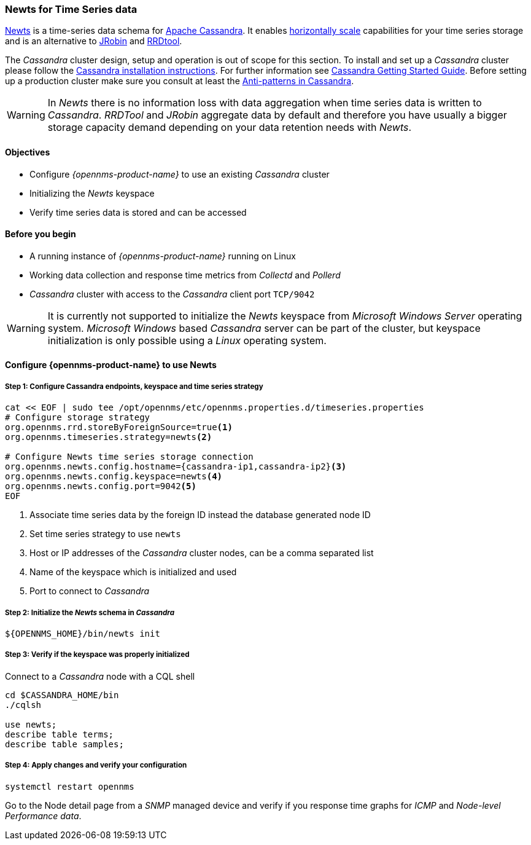 
=== Newts for Time Series data

link:http://newts.io/[Newts] is a time-series data schema for link:http://cassandra.apache.org/[Apache Cassandra].
It enables link:https://en.wikipedia.org/wiki/Scalability#Horizontal[horizontally scale] capabilities for your time series storage and is an alternative to link:http://www.opennms.org/wiki/JRobin[JRobin] and link:http://oss.oetiker.ch/rrdtool/[RRDtool].

The _Cassandra_ cluster design, setup and operation is out of scope for this section.
To install and set up a _Cassandra_ cluster please follow the link:http://cassandra.apache.org/download[Cassandra installation instructions].
For further information see link:https://cassandra.apache.org/doc/latest/getting_started/index.html[Cassandra Getting Started Guide].
Before setting up a production cluster make sure you consult at least the link:https://docs.datastax.com/en/dse-planning/doc/planning/planningAntiPatterns.html[Anti-patterns in Cassandra].

WARNING: In _Newts_ there is no information loss with data aggregation when time series data is written to _Cassandra_.
         _RRDTool_ and _JRobin_ aggregate data by default and therefore you have usually a bigger storage capacity demand depending on your data retention needs with _Newts_.

==== Objectives

* Configure _{opennms-product-name}_ to use an existing _Cassandra_ cluster
* Initializing the _Newts_ keyspace
* Verify time series data is stored and can be accessed

==== Before you begin

* A running instance of _{opennms-product-name}_ running on Linux
* Working data collection and response time metrics from _Collectd_ and _Pollerd_
* _Cassandra_ cluster with access to the _Cassandra_ client port `TCP/9042`

WARNING: It is currently not supported to initialize the _Newts_ keyspace from _Microsoft Windows Server_ operating system.
         _Microsoft Windows_ based _Cassandra_ server can be part of the cluster, but keyspace initialization is only possible using a _Linux_ operating system.

[[gi-configure-opennms]]
==== Configure {opennms-product-name} to use Newts


// No section numbers for step-by-step guide
:!sectnums:

===== Step 1: Configure Cassandra endpoints, keyspace and time series strategy

[source, shell]
----
cat << EOF | sudo tee /opt/opennms/etc/opennms.properties.d/timeseries.properties
# Configure storage strategy
org.opennms.rrd.storeByForeignSource=true<1>
org.opennms.timeseries.strategy=newts<2>

# Configure Newts time series storage connection
org.opennms.newts.config.hostname={cassandra-ip1,cassandra-ip2}<3>
org.opennms.newts.config.keyspace=newts<4>
org.opennms.newts.config.port=9042<5>
EOF
----

<1> Associate time series data by the foreign ID instead the database generated node ID
<2> Set time series strategy to use `newts`
<3> Host or IP addresses of the _Cassandra_ cluster nodes, can be a comma separated list
<4> Name of the keyspace which is initialized and used
<5> Port to connect to _Cassandra_

===== Step 2: Initialize the _Newts_ schema in _Cassandra_

[source, bash]
----
${OPENNMS_HOME}/bin/newts init
----

===== Step 3: Verify if the keyspace was properly initialized

Connect to a _Cassandra_ node with a CQL shell

[source, bash]
----
cd $CASSANDRA_HOME/bin
./cqlsh

use newts;
describe table terms;
describe table samples;
----

===== Step 4: Apply changes and verify your configuration

[source, bash]
----
systemctl restart opennms
----

Go to the Node detail page from a _SNMP_ managed device and verify if you response time graphs for _ICMP_ and _Node-level Performance data_.
